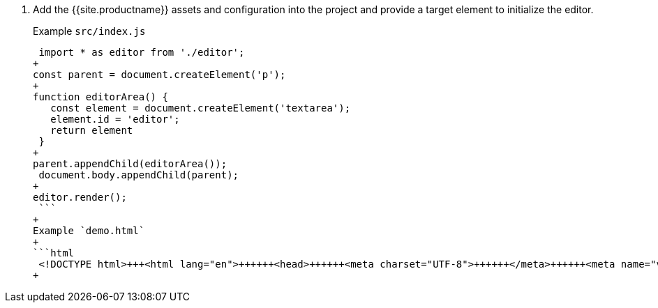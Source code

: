 . Add the {{site.productname}} assets and configuration into the project and provide a target element to initialize the editor.
+
Example `src/index.js`
+
```js
 import * as editor from './editor';
+
const parent = document.createElement('p');
+
function editorArea() {
   const element = document.createElement('textarea');
   element.id = 'editor';
   return element
 }
+
parent.appendChild(editorArea());
 document.body.appendChild(parent);
+
editor.render();
 ```
+
Example `demo.html`
+
```html
 <!DOCTYPE html>+++<html lang="en">++++++<head>++++++<meta charset="UTF-8">++++++</meta>++++++<meta name="viewport" content="width=device-width, initial-scale=1">++++++</meta>++++++<title>+++TinyMCE Rollup Demo+++</title>++++++<link rel="stylesheet" href="main.bundle.css">++++++</link>++++++</head>++++++<body>++++++<script src="main.bundle.js">++++++</script>++++++</body>++++++</html>+++
+
```
